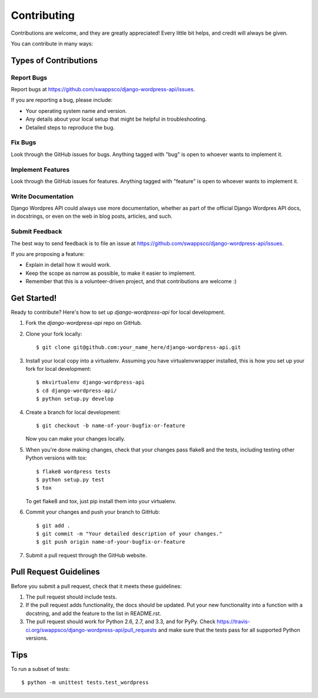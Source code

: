============
Contributing
============

Contributions are welcome, and they are greatly appreciated! Every
little bit helps, and credit will always be given. 

You can contribute in many ways:

Types of Contributions
----------------------

Report Bugs
~~~~~~~~~~~

Report bugs at https://github.com/swappsco/django-wordpress-api/issues.

If you are reporting a bug, please include:

* Your operating system name and version.
* Any details about your local setup that might be helpful in troubleshooting.
* Detailed steps to reproduce the bug.

Fix Bugs
~~~~~~~~

Look through the GitHub issues for bugs. Anything tagged with "bug"
is open to whoever wants to implement it.

Implement Features
~~~~~~~~~~~~~~~~~~

Look through the GitHub issues for features. Anything tagged with "feature"
is open to whoever wants to implement it.

Write Documentation
~~~~~~~~~~~~~~~~~~~

Django Wordpres API could always use more documentation, whether as part of the 
official Django Wordpres API docs, in docstrings, or even on the web in blog posts,
articles, and such.

Submit Feedback
~~~~~~~~~~~~~~~

The best way to send feedback is to file an issue at https://github.com/swappsco/django-wordpress-api/issues.

If you are proposing a feature:

* Explain in detail how it would work.
* Keep the scope as narrow as possible, to make it easier to implement.
* Remember that this is a volunteer-driven project, and that contributions
  are welcome :)

Get Started!
------------

Ready to contribute? Here's how to set up `django-wordpress-api` for local development.

1. Fork the `django-wordpress-api` repo on GitHub.
2. Clone your fork locally::

    $ git clone git@github.com:your_name_here/django-wordpress-api.git

3. Install your local copy into a virtualenv. Assuming you have virtualenvwrapper installed, this is how you set up your fork for local development::

    $ mkvirtualenv django-wordpress-api
    $ cd django-wordpress-api/
    $ python setup.py develop

4. Create a branch for local development::

    $ git checkout -b name-of-your-bugfix-or-feature

   Now you can make your changes locally.

5. When you're done making changes, check that your changes pass flake8 and the
   tests, including testing other Python versions with tox::

        $ flake8 wordpress tests
        $ python setup.py test
        $ tox

   To get flake8 and tox, just pip install them into your virtualenv. 

6. Commit your changes and push your branch to GitHub::

    $ git add .
    $ git commit -m "Your detailed description of your changes."
    $ git push origin name-of-your-bugfix-or-feature

7. Submit a pull request through the GitHub website.

Pull Request Guidelines
-----------------------

Before you submit a pull request, check that it meets these guidelines:

1. The pull request should include tests.
2. If the pull request adds functionality, the docs should be updated. Put
   your new functionality into a function with a docstring, and add the
   feature to the list in README.rst.
3. The pull request should work for Python 2.6, 2.7, and 3.3, and for PyPy. Check 
   https://travis-ci.org/swappsco/django-wordpress-api/pull_requests
   and make sure that the tests pass for all supported Python versions.

Tips
----

To run a subset of tests::

    $ python -m unittest tests.test_wordpress
